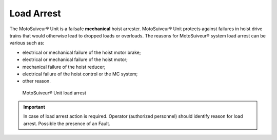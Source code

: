 ===========
Load Arrest
===========

The MotoSuiveur® Unit is a failsafe **mechanical** hoist arrester. 
MotoSuiveur® Unit protects against failures in hoist drive trains that would otherwise lead to dropped loads or overloads.
The reasons for MotoSuiveur® system load arrest can be various such as:

- electrical or mechanical failure of the hoist motor brake;
- electrical or mechanical failure of the hoist motor;
- mechanical failure of the hoist reducer;
- electrical failure of the hoist control or the MC system;
- other reason.


.. _MS load arrest:
.. figure:: ../../_img/Load-arrest/load-arrest.JPG
	:figwidth: 100 %

	MotoSuiveur® Unit load arrest

.. important::             
    In case of load arrest action is required. Operator (authorized personnel) should identify reason for load arrest. Possible the presence of an Fault.

